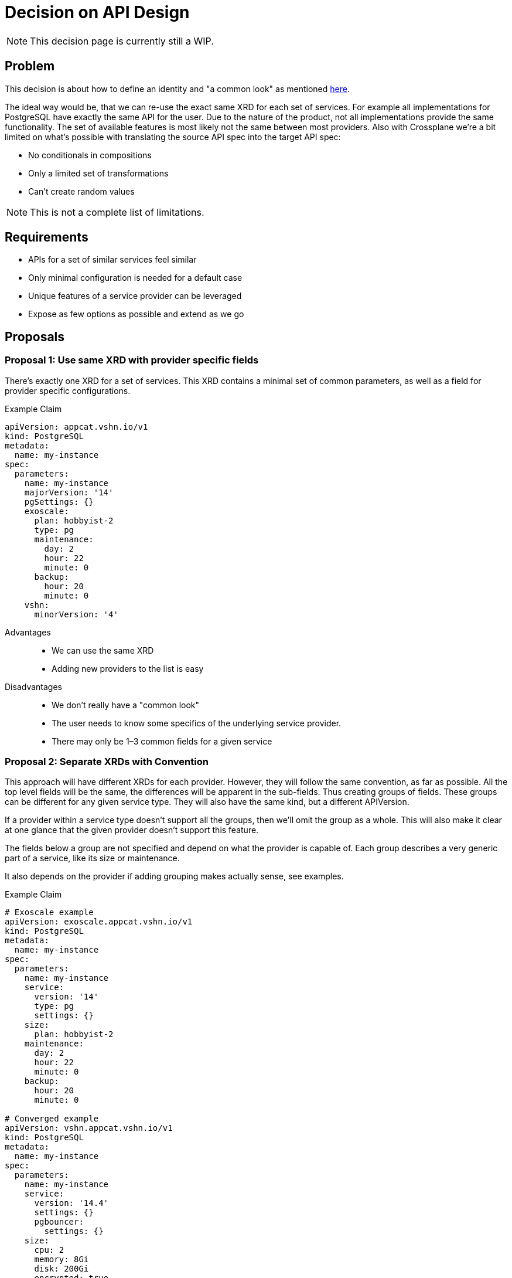 = Decision on API Design

[NOTE]
This decision page is currently still a WIP.

== Problem

This decision is about how to define an identity and "a common look" as mentioned https://kb.vshn.ch/app-catalog/explanations/why_exists.html#_standard_way_to_provide_services[here].

The ideal way would be, that we can re-use the exact same XRD for each set of services.
For example all implementations for PostgreSQL have exactly the same API for the user.
Due to the nature of the product, not all implementations provide the same functionality.
The set of available features is most likely not the same between most providers.
Also with Crossplane we're a bit limited on what's possible with translating the source API spec into the target API spec:

* No conditionals in compositions
* Only a limited set of transformations
* Can't create random values

[NOTE]
This is not a complete list of limitations.

== Requirements

* APIs for a set of similar services feel similar
* Only minimal configuration is needed for a default case
* Unique features of a service provider can be leveraged
* Expose as few options as possible and extend as we go

== Proposals

=== Proposal 1: Use same XRD with provider specific fields

There's exactly one XRD for a set of services.
This XRD contains a minimal set of common parameters, as well as a field for provider specific configurations.

.Example Claim
[source, yaml]
----
apiVersion: appcat.vshn.io/v1
kind: PostgreSQL
metadata:
  name: my-instance
spec:
  parameters:
    name: my-instance
    majorVersion: '14'
    pgSettings: {}
    exoscale:
      plan: hobbyist-2
      type: pg
      maintenance:
        day: 2
        hour: 22
        minute: 0
      backup:
        hour: 20
        minute: 0
    vshn:
      minorVersion: '4'
----

Advantages::

* We can use the same XRD
* Adding new providers to the list is easy

Disadvantages::

* We don't really have a "common look"
* The user needs to know some specifics of the underlying service provider.
* There may only be 1–3 common fields for a given service

=== Proposal 2: Separate XRDs with Convention

This approach will have different XRDs for each provider.
However, they will follow the same convention, as far as possible.
All the top level fields will be the same, the differences will be apparent in the sub-fields.
Thus creating groups of fields.
These groups can be different for any given service type.
They will also have the same kind, but a different APIVersion.

If a provider within a service type doesn't support all the groups, then we'll omit the group as a whole.
This will also make it clear at one glance that the given provider doesn't support this feature.

The fields below a group are not specified and depend on what the provider is capable of.
Each group describes a very generic part of a service, like its size or maintenance.

It also depends on the provider if adding grouping makes actually sense, see examples.

.Example Claim
[source, yaml]
----
# Exoscale example
apiVersion: exoscale.appcat.vshn.io/v1
kind: PostgreSQL
metadata:
  name: my-instance
spec:
  parameters:
    name: my-instance
    service:
      version: '14'
      type: pg
      settings: {}
    size:
      plan: hobbyist-2
    maintenance:
      day: 2
      hour: 22
      minute: 0
    backup:
      hour: 20
      minute: 0

# Converged example
apiVersion: vshn.appcat.vshn.io/v1
kind: PostgreSQL
metadata:
  name: my-instance
spec:
  parameters:
    name: my-instance
    service:
      version: '14.4'
      settings: {}
      pgbouncer:
        settings: {}
    size:
      cpu: 2
      memory: 8Gi
      disk: 200Gi
      encrypted: true
    maintenance:
      day: 2
      hour: 22
      minute: 0
    backup:
      hour: 20
      minute: 0

# Bucket without any grouped fields
apiVersion: appcat.vshn.io/v1
kind: ObjectBucket
metadata:
  name: my-cool-object-storage-bucket
  namespace: my-namespace
spec:
  parameters:
    bucketName: my-bucket-change-name
    region: rma

# Managed Gitlab
apiVersion: vshn.appcat.vshn.io/v1
kind: Gitlab
metadata:
  name: gitlab-prod
spec:
  parameters:
    name: gitlab-prod
    service:
      url: https://gitlab.example.com
      runners: true
      pages: true
    size: <1>
      runners: 3
      disk: 300Gi
      ha: true
    clients:
      - 192.168.1.0/24
      - 192.168.2.0/24
    #no maintenance or backup as of now

----
<1> Size might be an example top level parameter that can be used in many services, although its subfields are provider-specific.
    If a provider doesn't make use of a given top-level parameter, then it may simply be omitted from the API scheme.

Advantages::

* Same look between all providers, deploying PostgreSQL to any backend feels familiar
* Specifics can be handled in a sensible way

Disadvantages::

* The user could get confused by objects with the same kind
* The user needs to know some specifics of the underlying service provider.

=== Proposal 3: Composed XRDs

There's a base XRD that handles the common configurations.
All provider specific parameters are put in a separate XRD.

This idea may not be possible with Crossplane, but it's here for completeness’ sake.

.Example Claim
[source, yaml]
----
apiVersion: appcat.vshn.io/v1
kind: PostgreSQL
metadata:
  name: my-instance
spec:
  parameters:
    name: my-instance
    version: '14'
    pgSettings: {}


apiVersion: exoscale.appcat.vshn.io/v1
kind: PostgreSQLConfig
metadata:
  name: my-instance
spec:
  parameters:
    instanceRef: my-instance
    plan: hobbyist-2
    type: pg
    maintenance:
      day: 2
      hour: 22
      minute: 0
    backup:
      hour: 20
      minute: 0
----

Advantages::

* Clear separation of base and specific configuration parameters

Disadvantages::

* "same look" will only apply to the base XRDs
* Pretty complicated to use for the end-user
* There may only be 1–3 common fields for a given service

=== Proposal 4: Same XRD and Parse the Input

We use the same XRD for every provider.
Most fields are simply strings, and they will then be parsed in the composition.

For example one provider has `hobbyist-2` as a valid size, while other need CPU/Memory/Disk, this could be represented by `custom-2-8-200`.
This is inspired by https://registry.terraform.io/providers/hashicorp/google/latest/docs/resources/compute_instance#machine_type[GCP Terraform].

.Example Claim
[source, yaml]
----
# Exoscale example
apiVersion: appcat.vshn.io/v1
kind: PostgreSQL
metadata:
  name: my-instance
spec:
  parameters:
    name: my-instance
    version: '14'
    pgSettings: {}
    # we pass the names of the plans for exoscale
    size: hobbyist-2
    type: pg
    maintenance:
      day: 2
      hour: 22
      minute: 0
    backup:
      hour: 20
      minute: 0

# vshn converged example
apiVersion: appcat.vshn.io/v1
kind: PostgreSQL
metadata:
  name: my-instance
spec:
  parameters:
    name: my-instance
    # vshn converged might need the minor version, too
    version: '14.4'
    pgSettings: {}
    # we derive the size of the instance from this string
    # custom-$cpu-$memory-$diskspace
    size: custom-2-8-300
    # vshn converged may not have a type
    type: ''
    maintenance:
      day: 2
      hour: 22
      minute: 0
    backup:
      hour: 20
      minute: 0
----

Advantages::

* Exact same API for all services of the same set

Disadvantages::

* Awkward to use, there needs to be a lot of documentation
* The complexity of the compositions increases drastically with the parsing rules

=== Proposal 5: Group Specific Settings under One Field

This is a sub-variant of proposal 2.
Everything that has provider specific naming is grouped under a field called `+providerSpecific+`.
If a provider doesn't support a given top-level parameter (for example `+maintenance+`), then it's omitted.

.Example Claim
[source, yaml]
----
# Exoscale
apiVersion: exoscale.appcat.vshn.io/v1
kind: PostgreSQL
metadata:
  name: my-instance
spec:
  parameters:
    name: my-instance
    maintenance:
      day: 2
      hour: 22
      minute: 0
    backup:
      hour: 20
      minute: 0
    providerSpecific:
      version: "14"
      service:
        type: pg
        settings: {}
        plan: hobbyist-2

# VSHN Converged
apiVersion: vshn.appcat.vshn.io/v1
kind: PostgreSQL
metadata:
  name: my-instance
spec:
  parameters:
    name: my-instance
    maintenance:
      day: 2
      hour: 22
      minute: 0
    backup:
      hour: 20
      minute: 0
    providerSpecific:
      version: "14.4"
      service:
        settings: {}
      resources:
        cpu: 2
        memory: 2048
        disk: 200G
----

Advantages::

* All provider specific fields are grouped

Disadvantages::

* There may only be 1–3 common fields for a given service, shifting everything under the `+providerSpecific+` field
* Increases the nesting

== Decision

So far we're agreeing on:
* Exposing only needed fields, add more as needed
* Sensible defaults, minimize required parameters.

== Rationale
